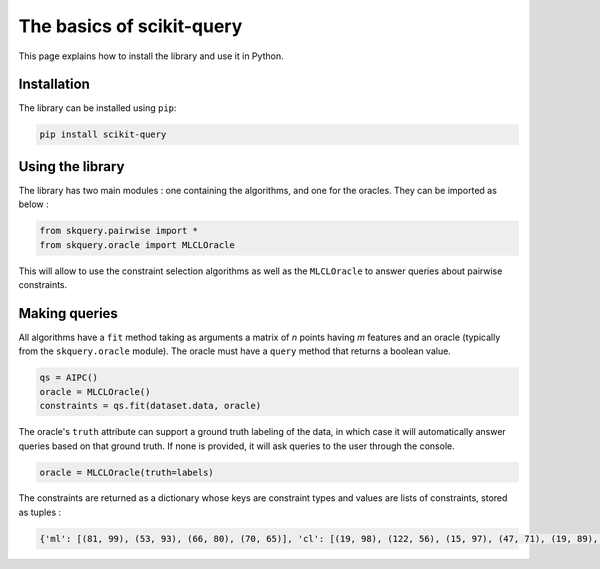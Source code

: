 The basics of scikit-query
==========================

This page explains how to install the library and use it in Python.

Installation
------------

The library can be installed using ``pip``:

.. code-block:: console

    pip install scikit-query

Using the library
-----------------

The library has two main modules : one containing the algorithms, and one for the oracles.
They can be imported as below :

.. code-block:: python

    from skquery.pairwise import *
    from skquery.oracle import MLCLOracle

This will allow to use the constraint selection algorithms as well
as the ``MLCLOracle`` to answer queries about pairwise constraints.

Making queries
--------------

All algorithms have a ``fit`` method taking as arguments
a matrix of *n* points having *m* features and an oracle (typically from the ``skquery.oracle`` module).
The oracle must have a ``query`` method that returns a boolean value.

.. code-block:: python

    qs = AIPC()
    oracle = MLCLOracle()
    constraints = qs.fit(dataset.data, oracle)

The oracle's ``truth`` attribute can support a ground truth labeling of the data, in which case
it will automatically answer queries based on that ground truth.
If none is provided, it will ask queries to the user through the console.

.. code-block:: python

    oracle = MLCLOracle(truth=labels)

The constraints are returned as a dictionary whose keys are
constraint types and values are lists of constraints, stored as tuples :

.. code-block:: python

    {'ml': [(81, 99), (53, 93), (66, 80), (70, 65)], 'cl': [(19, 98), (122, 56), (15, 97), (47, 71), (19, 89), (139, 72)]}

